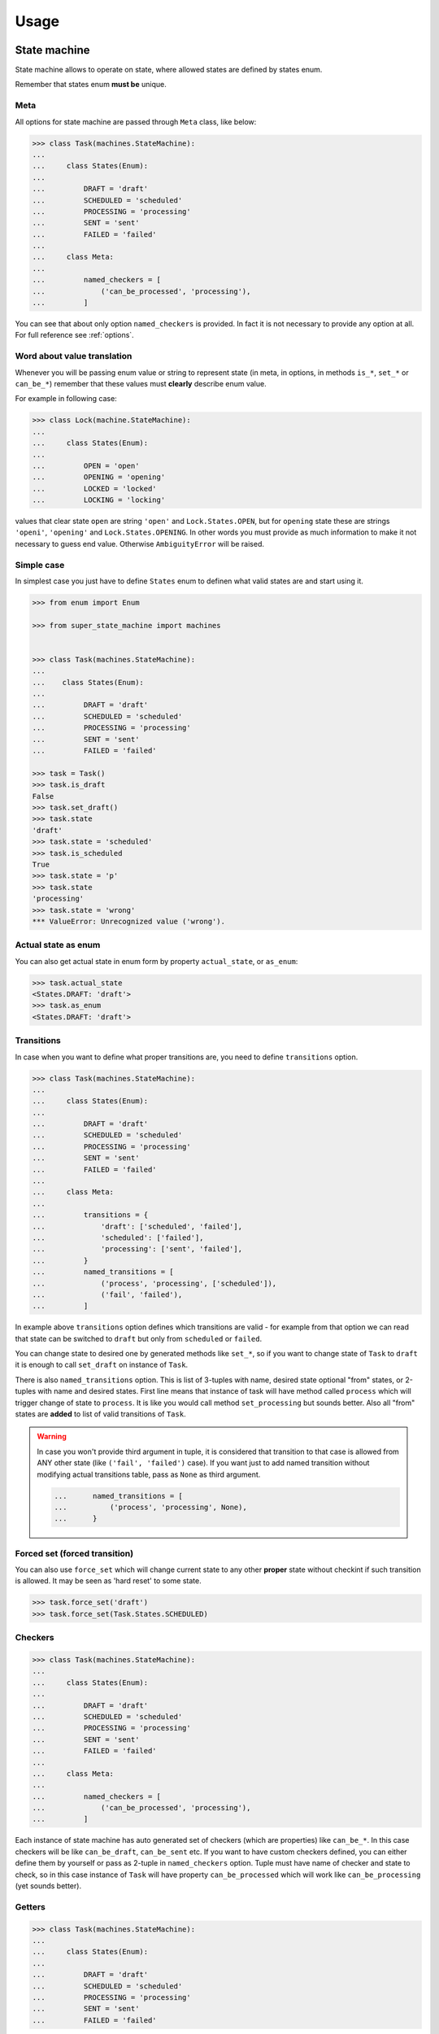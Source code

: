 Usage
=====

State machine
~~~~~~~~~~~~~

State machine allows to operate on state, where allowed states are defined by
states enum.

Remember that states enum **must be** unique.

Meta
----

All options for state machine are passed through ``Meta`` class, like below:

.. code-block:: python

  >>> class Task(machines.StateMachine):
  ...
  ...     class States(Enum):
  ...
  ...         DRAFT = 'draft'
  ...         SCHEDULED = 'scheduled'
  ...         PROCESSING = 'processing'
  ...         SENT = 'sent'
  ...         FAILED = 'failed'
  ...
  ...     class Meta:
  ...
  ...         named_checkers = [
  ...             ('can_be_processed', 'processing'),
  ...         ]

You can see that about only option ``named_checkers`` is provided. In fact it
is not necessary to provide any option at all.  For full reference see
:ref:`options`.

Word about value translation
----------------------------

Whenever you will be passing enum value or string to represent state (in meta,
in options, in methods ``is_*``, ``set_*`` or ``can_be_*``) remember that these
values must **clearly** describe enum value.

For example in following case:

.. code-block:: python

  >>> class Lock(machine.StateMachine):
  ...
  ...     class States(Enum):
  ...
  ...         OPEN = 'open'
  ...         OPENING = 'opening'
  ...         LOCKED = 'locked'
  ...         LOCKING = 'locking'

values that clear state ``open`` are string ``'open'`` and
``Lock.States.OPEN``, but for ``opening`` state these are strings ``'openi'``,
``'opening'`` and ``Lock.States.OPENING``. In other words you must provide as
much information to make it not necessary to guess end value. Otherwise
``AmbiguityError`` will be raised.

Simple case
-----------

In simplest case you just have to define ``States`` enum to definen what valid
states are and start using it.

.. code-block:: python

  >>> from enum import Enum

  >>> from super_state_machine import machines


  >>> class Task(machines.StateMachine):
  ...
  ...    class States(Enum):
  ...
  ...         DRAFT = 'draft'
  ...         SCHEDULED = 'scheduled'
  ...         PROCESSING = 'processing'
  ...         SENT = 'sent'
  ...         FAILED = 'failed'

  >>> task = Task()
  >>> task.is_draft
  False
  >>> task.set_draft()
  >>> task.state
  'draft'
  >>> task.state = 'scheduled'
  >>> task.is_scheduled
  True
  >>> task.state = 'p'
  >>> task.state
  'processing'
  >>> task.state = 'wrong'
  *** ValueError: Unrecognized value ('wrong').

Actual state as enum
--------------------

You can also get actual state in enum form by property ``actual_state``, or
``as_enum``:

.. code-block:: python

  >>> task.actual_state
  <States.DRAFT: 'draft'>
  >>> task.as_enum
  <States.DRAFT: 'draft'>

Transitions
-----------

In case when you want to define what proper transitions are, you need to define
``transitions`` option.

.. code-block:: python

  >>> class Task(machines.StateMachine):
  ...
  ...     class States(Enum):
  ...
  ...         DRAFT = 'draft'
  ...         SCHEDULED = 'scheduled'
  ...         PROCESSING = 'processing'
  ...         SENT = 'sent'
  ...         FAILED = 'failed'
  ...
  ...     class Meta:
  ...
  ...         transitions = {
  ...             'draft': ['scheduled', 'failed'],
  ...             'scheduled': ['failed'],
  ...             'processing': ['sent', 'failed'],
  ...         }
  ...         named_transitions = [
  ...             ('process', 'processing', ['scheduled']),
  ...             ('fail', 'failed'),
  ...         ]

In example above ``transitions`` option defines which transitions are valid -
for example from that option we can read that state can be switched to
``draft`` but only from ``scheduled`` or ``failed``.

You can change state to desired one by generated methods like ``set_*``, so if
you want to change state of ``Task`` to ``draft`` it is enough to call
``set_draft`` on instance of ``Task``.

There is also ``named_transitions`` option. This is list of 3-tuples with name,
desired state optional "from" states, or 2-tuples with name and desired states.
First line means that instance of task will have method called ``process``
which will trigger change of state to ``process``. It is like you would call
method ``set_processing`` but sounds better. Also all "from" states are
**added** to list of valid transitions of ``Task``.

.. warning::

    In case you won't provide third argument in tuple, it is considered that
    transition to that case is allowed from ANY other state (like ``('fail',
    'failed')`` case). If you want just to add named transition without
    modifying actual transitions table, pass as ``None`` as third argument.

    .. code-block:: python

      ...      named_transitions = [
      ...          ('process', 'processing', None),
      ...      }

.. seealso::

    :ref:`option_complete`

Forced set (forced transition)
------------------------------

You can also use ``force_set`` which will change current state to any other
**proper** state without checkint if such transition is allowed. It may be seen
as 'hard reset' to some state.

.. code-block:: python

  >>> task.force_set('draft')
  >>> task.force_set(Task.States.SCHEDULED)

.. versionadded:: 2.0

Checkers
--------

.. code-block:: python

  >>> class Task(machines.StateMachine):
  ...
  ...     class States(Enum):
  ...
  ...         DRAFT = 'draft'
  ...         SCHEDULED = 'scheduled'
  ...         PROCESSING = 'processing'
  ...         SENT = 'sent'
  ...         FAILED = 'failed'
  ...
  ...     class Meta:
  ...
  ...         named_checkers = [
  ...             ('can_be_processed', 'processing'),
  ...         ]

Each instance of state machine has auto generated set of checkers (which are
properties) like ``can_be_*``. In this case checkers will be like
``can_be_draft``, ``can_be_sent`` etc. If you want to have custom checkers
defined, you can either define them by yourself or pass as 2-tuple in
``named_checkers`` option. Tuple must have name of checker and state to check,
so in this case instance of ``Task`` will have property ``can_be_processed``
which will work like ``can_be_processing`` (yet sounds better).

Getters
-------

.. code-block:: python

  >>> class Task(machines.StateMachine):
  ...
  ...     class States(Enum):
  ...
  ...         DRAFT = 'draft'
  ...         SCHEDULED = 'scheduled'
  ...         PROCESSING = 'processing'
  ...         SENT = 'sent'
  ...         FAILED = 'failed'


Getters checks state, but checks one particular state. All of getters are
properties and are named like ``is_*``. If you want to check if instance of
``Task`` is currently draft, just call ``instance.is_draft``. This work just
like calling ``instance.is_('draft')``. This comes handy especially in
templates.

Name collisions
---------------

In case any auto generated method would collide with already defined one, or if
named transitions or checkers would cause collision with already defined one or
with other auto generated method, ``ValueError`` will be raised. In particular
name collisions (intentional or not) are prohibited and will raise an
exception.

.. _options:

Options
~~~~~~~

``states_enum_name``
--------------------

Default value: ``'States'``.

Define name of states enum. States enum must be present in class definition
under such name.

``allow_empty``
---------------

Default value: ``True``.

Determine if empty state is allowed. If this option is set to ``False`` option
:ref:`option_initial_state` **must** be provided.

.. _option_initial_state:

``initial_state``
-----------------

Default value: ``None``.

Defines initial state the instance will start it's life cycle.

.. _option_complete:

``complete``
------------

This option defines if states **graph** is complete. It this option is set to
``True`` then any transition is **always** valid. If this option is set to
``False`` then state machine looks to states graph to determine if this
transition should succeeed.

This option in fact doesn't have default value. If isn't provided and
``transitions`` neither ``named_transitions`` options are not provided then it
is set to ``True``. If one or both options are provided this option is set to
``False`` (still, only if it wasn't provided in ``Meta`` of state machine).

.. _option_transitions:

``transitions``
---------------

Dict that defines basic state graph (which can be later filled up with data
comming from :ref:`option_named_transitions`).

Each key defines target of transition, and value (which **must** be a list)
defines initial states for transition.

.. code-block:: python

  ...     class Meta:
  ...
  ...         transitions = {
  ...             'draft': ['scheduled', 'failed'],
  ...             'scheduled': ['failed'],
  ...             'processing': ['sent', 'failed'],
  ...         }

.. _option_named_transitions:

``named_transitions``
---------------------

List of 3-tuples or 2-tuples (or mixed) which defines named transitions. These
definitions affect states graph:

  * If there is no third argument (2-tuple was passed) then desired transition
    is valid from **all** states.

  * If there is ``None`` passed as third argument - the states **will not** be
    affected.

  * Otherwise third argument must be list of allowed initial states for this
    transition. Remember that these transitions will be **added** to state
    graph. Also other transitions defined in :ref:`option_transitions` option
    will still be valid for given transition name.

.. code-block:: python

  ...     class Meta:
  ...
  ...         transitions = {
  ...             'draft': ['scheduled', 'failed'],
  ...             'scheduled': ['failed'],
  ...             'processing': ['sent', 'failed'],
  ...         }
  ...         named_transitions = [
  ...             ('process', 'processing', ['scheduled']),
  ...             ('fail', 'failed'),
  ...         ]

In this case method ``process`` will change state to ``processing`` but
transition is valid from three initial states: ``scheduled``, ``sent`` and
``failed``.

``named_checkers``
------------------

List of 2-tuple which defines named transition checkers. Tuple consist of
checker name and desired state. When called, checher will check if state
machine can transit to desired state.

.. code-block:: python

  ...     class Meta:
  ...
  ...         named_checkers = [
  ...             ('can_be_processed', 'processing'),
  ...         ]

In example above property ``can_be_processed`` on instance will determine if
state can be changed to state ``processing``.

State machine as property
~~~~~~~~~~~~~~~~~~~~~~~~~

Thanks to ``extras`` module you can use state machines as properties!

.. code-block:: python

  >>> from enum import Enum

  >>> from super_state_machine import machines, extras


  >>> class Lock(machine.StateMachine):

  ...     class States(Enum):
  ...
  ...         OPEN = 'open'
  ...         LOCKED = 'locked'
  ...
  ...     class Meta:
  ...
  ...         allow_empty = False
  ...         initial_state = 'locked'
  ...         named_transitions = [
  ...             ('open', 'o'),
  ...             ('lock', 'l'),
  ...         ]


  >>> class Safe(object):
  ...
  ...     lock1 = extras.PropertyMachine(Lock)
  ...     lock2 = extras.PropertyMachine(Lock)
  ...     lock3 = extras.PropertyMachine(Lock)
  ...
  ...     _locks = ['lock1', 'lock2', 'lock3']
  ...
  ...     def is_locked(self):
  ...          locks = [getattr(self, lock).is_locked for lock in self._locks]
  ...          return any(locks)
  ...
  ...     def is_open(self):
  ...         locks = [getattr(self, lock).is_open for lock in self._locks]
  ...         return all(locks)

  >>> safe = Safe()
  >>> safe.lock1
  'locked'
  >>> safe.is_open
  False
  >>> safe.lock1.open()
  >>> safe.lock1.is_open
  True
  >>> safe.lock1
  'open'
  >>> safe.is_open
  False
  >>> safe.lock2.open()
  >>> safe.lock3 = 'open'
  >>> safe.is_open
  True

In this case method ``as_enum`` is really handy:

.. code-block:: python

  >>> safe.lock1.as_enum
  <States.OPEN: 'open'>

Although you could also use ``actual_state`` here (yet ``as_enum`` sounds more
familiar).

.. warning::

  In this case value is always visible as string, so there is **no** ``None``
  value returned. Instead of this ``None`` is transformed into ``''`` (empty
  string).

.. note::

  Remember that change of state can be made by calling method
  ``safe.lock1.lock``, assignation of string (or its part) like ``safe.lock1 =
  'open'`` or ``safe.lock1 = 'o'`` or assignation of enum like ``safe.lock1 =
  Lock.States.OPEN``.

``utils``
~~~~~~~~~

``EnumValueTranslator``
-----------------------

This class is part of inner API (see
:class:`super_state_machine.utils.Enumvaluetranslator`) but is really handy -
it is used by state machine to translate all (short) string representations to
enum values.

It also can ensure that given enum belongs to proper states enum.

.. code-block:: python

  >>> import enum

  >>> from super_state_machine import utils


  >>> class Choices(enum.Enum):
  ...
  ...     ONE = 'one'
  ...     TWO = 'two'
  ...     THREE = 'three'


  >>> class OtherChoices(enum.Enum):
  ...
  ...    ONE = 'one'

  >>> trans = utils.Enumvaluetranslator(Choices)
  >>> trans.translate('o')
  <Choices.ONE: 'one'>
  >>> trans.translate('one')
  <Choices.ONE: 'one'>
  >>> trans.translate(Choices.ONE)
  <Choices.ONE: 'one'>

  >>> trans.translate('t')
  *** AmbiguityError: Can't decide which value is proper for value 't' (...)

  >>> trans.translate(OtherChoices.ONE)
  *** ValueError: Given value ('OtherChoices.ONE') doesn't belong (...)
